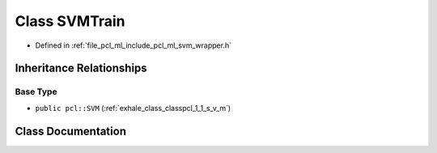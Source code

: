 .. _exhale_class_classpcl_1_1_s_v_m_train:

Class SVMTrain
==============

- Defined in :ref:`file_pcl_ml_include_pcl_ml_svm_wrapper.h`


Inheritance Relationships
-------------------------

Base Type
*********

- ``public pcl::SVM`` (:ref:`exhale_class_classpcl_1_1_s_v_m`)


Class Documentation
-------------------


.. doxygenclass:: pcl::SVMTrain
   :members:
   :protected-members:
   :undoc-members: